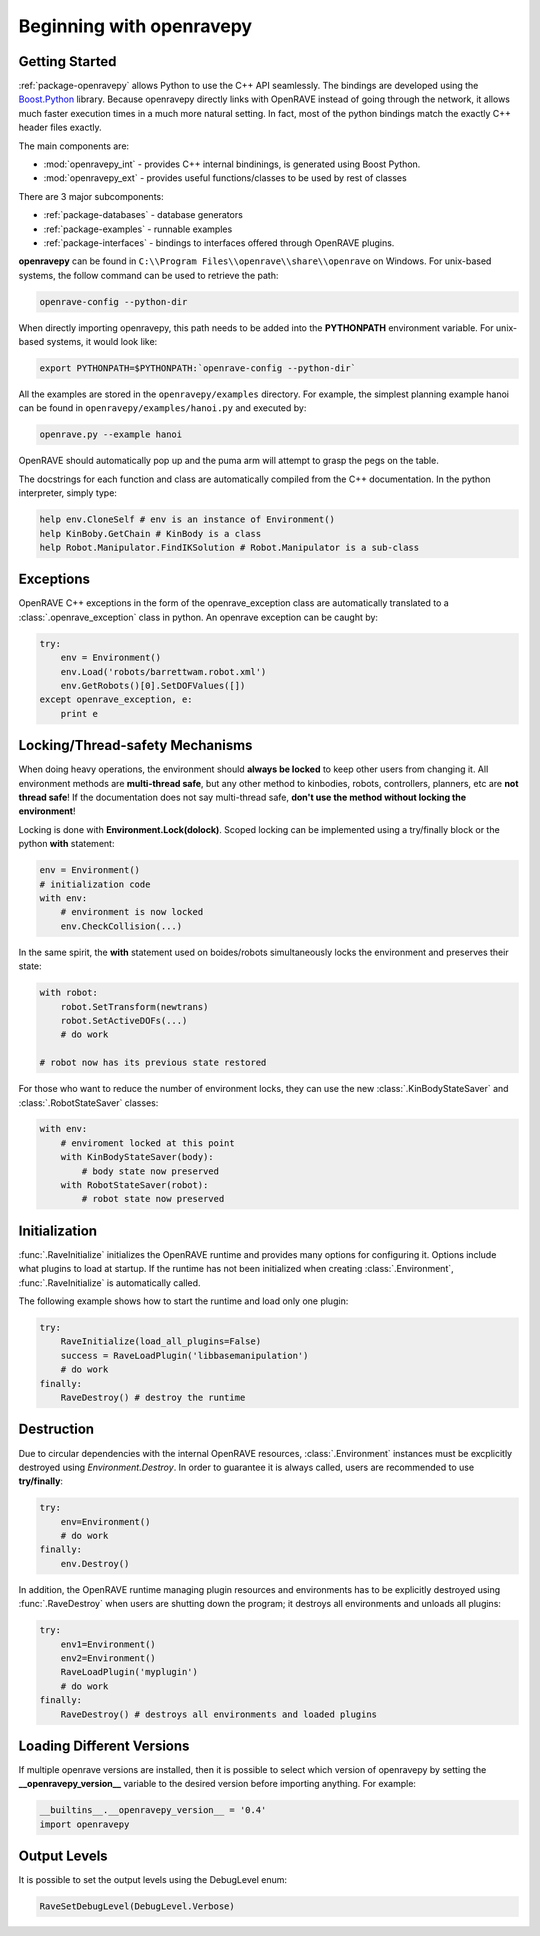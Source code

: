 .. _openravepy_beginning:

Beginning with openravepy
=========================

Getting Started
---------------

:ref:`package-openravepy` allows Python to use the C++ API seamlessly. The bindings are developed using the
`Boost.Python <http://www.boost.org/doc/libs/release/libs/python/doc>`_ library. Because
openravepy directly links with OpenRAVE instead of going through the network, it allows much
faster execution times in a much more natural setting. In fact, most of the python bindings match
the exactly C++ header files exactly.

The main components are:

* :mod:`openravepy_int` - provides C++ internal bindinings, is generated using Boost Python.
* :mod:`openravepy_ext` - provides useful functions/classes to be used by rest of classes

There are 3 major subcomponents:

* :ref:`package-databases` - database generators
* :ref:`package-examples` - runnable examples
* :ref:`package-interfaces` - bindings to interfaces offered through OpenRAVE plugins.

**openravepy** can be found in ``C:\\Program Files\\openrave\\share\\openrave`` on Windows. For unix-based systems, the follow command can be used to retrieve the path:

.. code-block:: bash

  openrave-config --python-dir

When directly importing openravepy, this path needs to be added into the **PYTHONPATH** environment variable. For unix-based systems, it would look like:

.. code-block:: bash

  export PYTHONPATH=$PYTHONPATH:`openrave-config --python-dir`

All the examples are stored in the ``openravepy/examples`` directory. For example, the simplest
planning example hanoi can be found in ``openravepy/examples/hanoi.py`` and executed by:

.. code-block:: bash

  openrave.py --example hanoi

OpenRAVE should automatically pop up and the puma arm will attempt to grasp the pegs on the table.


The docstrings for each function and class are automatically compiled from the C++ documentation. In the python interpreter, simply type:

.. code-block:: python

  help env.CloneSelf # env is an instance of Environment()
  help KinBoby.GetChain # KinBody is a class
  help Robot.Manipulator.FindIKSolution # Robot.Manipulator is a sub-class

Exceptions
----------

OpenRAVE C++ exceptions in the form of the openrave_exception class are automatically translated to a :class:`.openrave_exception` class in python. An openrave exception can be caught by:

.. code-block:: python

  try:
      env = Environment()
      env.Load('robots/barrettwam.robot.xml')
      env.GetRobots()[0].SetDOFValues([])
  except openrave_exception, e:
      print e

Locking/Thread-safety Mechanisms
--------------------------------

When doing heavy operations, the environment should **always be locked** to keep other users from changing it. All environment methods are **multi-thread safe**, but any other method to kinbodies, robots, controllers, planners, etc are **not thread safe**! If the documentation does not say multi-thread safe, **don't use the method without locking the environment**!


Locking is done with **Environment.Lock(dolock)**. Scoped locking can be implemented using a
try/finally block or the python **with** statement:

.. code-block:: python

  env = Environment()
  # initialization code
  with env:
      # environment is now locked
      env.CheckCollision(...)

In the same spirit, the **with** statement used on boides/robots simultaneously locks the environment and preserves their state:

.. code-block:: python

  with robot:
      robot.SetTransform(newtrans)
      robot.SetActiveDOFs(...)
      # do work
  
  # robot now has its previous state restored

For those who want to reduce the number of environment locks, they can use the new :class:`.KinBodyStateSaver` and :class:`.RobotStateSaver` classes:

.. code-block:: python

  with env:
      # enviroment locked at this point
      with KinBodyStateSaver(body):
          # body state now preserved
      with RobotStateSaver(robot):
          # robot state now preserved

Initialization
--------------

:func:`.RaveInitialize` initializes the OpenRAVE runtime and provides many options for configuring it. Options include what plugins to load at startup. If the runtime has not been initialized when creating :class:`.Environment`, :func:`.RaveInitialize` is automatically called.

The following example shows how to start the runtime and load only one plugin:

.. code-block:: python

  try:
      RaveInitialize(load_all_plugins=False)
      success = RaveLoadPlugin('libbasemanipulation')
      # do work
  finally:
      RaveDestroy() # destroy the runtime

Destruction
-----------

Due to circular dependencies with the internal OpenRAVE resources, :class:`.Environment` instances must be excplicitly destroyed using `Environment.Destroy`. In order to guarantee it is always called, users are recommended to use **try/finally**:

.. code-block:: python

  try:
      env=Environment()
      # do work
  finally:
      env.Destroy()

In addition, the OpenRAVE runtime managing plugin resources and environments has to be explicitly destroyed using :func:`.RaveDestroy` when users are shutting down the program; it destroys all environments and unloads all plugins:

.. code-block:: python

  try:
      env1=Environment()
      env2=Environment()
      RaveLoadPlugin('myplugin')
      # do work
  finally:
      RaveDestroy() # destroys all environments and loaded plugins

Loading Different Versions
--------------------------

If multiple openrave versions are installed, then it is possible to select which version of
openravepy by setting the **__openravepy_version__** variable to the desired version before
importing anything. For example:

.. code-block:: python

  __builtins__.__openravepy_version__ = '0.4'
  import openravepy

Output Levels
-------------

It is possible to set the output levels using the DebugLevel enum:

.. code-block:: python
  
  RaveSetDebugLevel(DebugLevel.Verbose)
